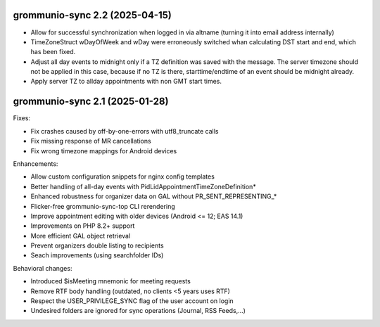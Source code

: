 grommunio-sync 2.2 (2025-04-15)
===============================

* Allow for successful synchronization when logged in via altname (turning it
  into email address internally)
* TimeZoneStruct wDayOfWeek and wDay were erroneously switched whan calculating
  DST start and end, which has been fixed.
* Adjust all day events to midnight only if a TZ definition was saved with the
  message. The server timezone should not be applied in this case, because if
  no TZ is there, starttime/endtime of an event should be midnight already.
* Apply server TZ to allday appointments with non GMT start times.


grommunio-sync 2.1 (2025-01-28)
===============================

Fixes:

* Fix crashes caused by off-by-one-errors with utf8_truncate calls
* Fix missing response of MR cancellations
* Fix wrong timezone mappings for Android devices

Enhancements:

* Allow custom configuration snippets for nginx config templates
* Better handling of all-day events with PidLidAppointmentTimeZoneDefinition*
* Enhanced robustness for organizer data on GAL without PR_SENT_REPRESENTING_*
* Flicker-free grommunio-sync-top CLI rerendering
* Improve appointment editing with older devices (Android <= 12; EAS 14.1)
* Improvements on PHP 8.2+ support
* More efficient GAL object retrieval
* Prevent organizers double listing to recipients
* Seach improvements (using searchfolder IDs)

Behavioral changes:

* Introduced $isMeeting mnemonic for meeting requests
* Remove RTF body handling (outdated, no clients <5 years uses RTF)
* Respect the USER_PRIVILEGE_SYNC flag of the user account on login
* Undesired folders are ignored for sync operations (Journal, RSS Feeds,...)
